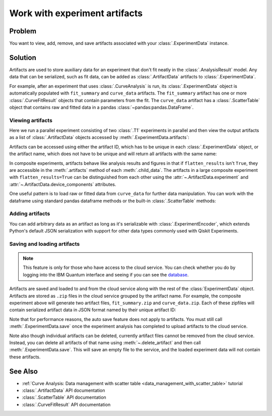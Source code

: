 Work with experiment artifacts
==============================

Problem
-------

You want to view, add, remove, and save artifacts associated with your :class:`.ExperimentData` instance.

Solution
--------

Artifacts are used to store auxiliary data for an experiment that don't fit neatly in the
:class:`.AnalysisResult` model. Any data that can be serialized, such as fit data, can be added as
:class:`.ArtifactData` artifacts to :class:`.ExperimentData`.

For example, after an experiment that uses :class:`.CurveAnalysis` is run, its :class:`.ExperimentData`
object is automatically populated with ``fit_summary`` and ``curve_data`` artifacts. The ``fit_summary``
artifact has one or more :class:`.CurveFitResult` objects that contain parameters from the fit. The
``curve_data`` artifact has a :class:`.ScatterTable` object that contains raw and fitted data in a pandas
:class:`~pandas:pandas.DataFrame`.

Viewing artifacts
~~~~~~~~~~~~~~~~~

Here we run a parallel experiment consisting of two :class:`.T1` experiments in parallel and then view the output
artifacts as a list of :class:`.ArtifactData` objects accessed by :meth:`.ExperimentData.artifacts`:

.. jupyter-execute::

    from qiskit_ibm_runtime.fake_provider import FakePerth
    from qiskit_aer import AerSimulator
    from qiskit_experiments.library import T1
    from qiskit_experiments.framework import ParallelExperiment
    import numpy as np

    backend = AerSimulator.from_backend(FakePerth())
    exp1 = T1(physical_qubits=[0], delays=np.arange(1e-6, 6e-4, 5e-5))
    exp2 = T1(physical_qubits=[1], delays=np.arange(1e-6, 6e-4, 5e-5))
    data = ParallelExperiment([exp1, exp2]).run(backend).block_for_results()
    data.artifacts()

Artifacts can be accessed using either the artifact ID, which has to be unique in each
:class:`.ExperimentData` object, or the artifact name, which does not have to be unique and will return
all artifacts with the same name:

.. jupyter-execute::

    print("Number of curve_data artifacts:", len(data.artifacts("curve_data")))
    # retrieve by name and index
    curve_data_id = data.artifacts("curve_data")[0].artifact_id
    # retrieve by ID
    scatter_table = data.artifacts(curve_data_id).data
    print("The first curve_data artifact:\n")
    scatter_table.dataframe
    
In composite experiments, artifacts behave like analysis results and figures in that if
``flatten_results`` isn't ``True``, they are accessible in the :meth:`.artifacts` method of each
:meth:`.child_data`. The artifacts in a large composite experiment with ``flatten_results=True`` can be
distinguished from each other using the :attr:`~.ArtifactData.experiment` and
:attr:`~.ArtifactData.device_components`
attributes.

One useful pattern is to load raw or fitted data from ``curve_data`` for further data manipulation. You
can work with the dataframe using standard pandas dataframe methods or the built-in
:class:`.ScatterTable` methods:

.. jupyter-execute::

    import matplotlib.pyplot as plt

    exp_type = data.artifacts(curve_data_id).experiment
    component = data.artifacts(curve_data_id).device_components[0]

    raw_data = scatter_table.filter(category="raw")
    fitted_data = scatter_table.filter(category="fitted")

    # visualize the data
    plt.figure()
    plt.errorbar(raw_data.x, raw_data.y, yerr=raw_data.y_err, capsize=5, label="raw data")
    plt.errorbar(fitted_data.x, fitted_data.y, yerr=fitted_data.y_err, capsize=5, label="fitted data")
    plt.title(f"{exp_type} experiment on {component}")
    plt.xlabel('x')
    plt.ylabel('y')    
    plt.legend()
    plt.show()

Adding artifacts
~~~~~~~~~~~~~~~~

You can add arbitrary data as an artifact as long as it's serializable with :class:`.ExperimentEncoder`,
which extends Python's default JSON serialization with support for other data types commonly used with
Qiskit Experiments.

.. jupyter-execute::

    from qiskit_experiments.framework import ArtifactData

    new_artifact = ArtifactData(name="experiment_notes", data={"content": "Testing some new ideas."})
    data.add_artifacts(new_artifact)
    data.artifacts("experiment_notes")

.. jupyter-execute::

    print(data.artifacts("experiment_notes").data)

Saving and loading artifacts
~~~~~~~~~~~~~~~~~~~~~~~~~~~~

.. note::
    This feature is only for those who have access to the cloud service. You can 
    check whether you do by logging into the IBM Quantum interface 
    and seeing if you can see the `database <https://quantum.ibm.com/experiments>`__.

Artifacts are saved and loaded to and from the cloud service along with the rest of the
:class:`ExperimentData` object. Artifacts are stored as ``.zip`` files in the cloud service grouped by
the artifact name. For example, the composite experiment above will generate two artifact files, ``fit_summary.zip`` and
``curve_data.zip``. Each of these zipfiles will contain serialized artifact data in JSON format named
by their unique artifact ID:

.. jupyter-execute::
    :hide-code:

    print("fit_summary.zip")
    print(f"|- {data.artifacts('fit_summary')[0].artifact_id}.json")
    print(f"|- {data.artifacts('fit_summary')[1].artifact_id}.json")
    print("curve_data.zip")
    print(f"|- {data.artifacts('curve_data')[0].artifact_id}.json")
    print(f"|- {data.artifacts('curve_data')[1].artifact_id}.json")
    print("experiment_notes.zip")
    print(f"|- {data.artifacts('experiment_notes').artifact_id}.json")

Note that for performance reasons, the auto save feature does not apply to artifacts. You must still
call :meth:`.ExperimentData.save` once the experiment analysis has completed to upload artifacts to the
cloud service.

Note also though individual artifacts can be deleted, currently artifact files cannot be removed from the
cloud service. Instead, you can delete all artifacts of that name
using :meth:`~.delete_artifact` and then call :meth:`.ExperimentData.save`.
This will save an empty file to the service, and the loaded experiment data will not contain
these artifacts.

See Also
--------

* :ref:`Curve Analysis: Data management with scatter table <data_management_with_scatter_table>` tutorial
* :class:`.ArtifactData` API documentation
* :class:`.ScatterTable` API documentation
* :class:`.CurveFitResult` API documentation
